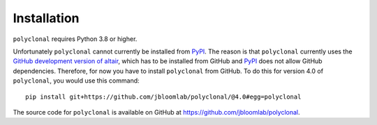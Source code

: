 Installation
--------------

``polyclonal`` requires Python 3.8 or higher.

Unfortunately ``polyclonal`` cannot currently be installed from `PyPI <https://pypi.org/>`_.
The reason is that ``polyclonal`` currently uses the `GitHub development version of altair <https://github.com/altair-viz/altair/discussions/2588>`_, which has to be installed from GitHub and `PyPI <https://pypi.org/>`_ does not allow GitHub dependencies.
Therefore, for now you have to install ``polyclonal`` from GitHub.
To do this for version 4.0 of ``polyclonal``, you would use this command::

    pip install git+https://github.com/jbloomlab/polyclonal/@4.0#egg=polyclonal

The source code for ``polyclonal`` is available on GitHub at https://github.com/jbloomlab/polyclonal.
